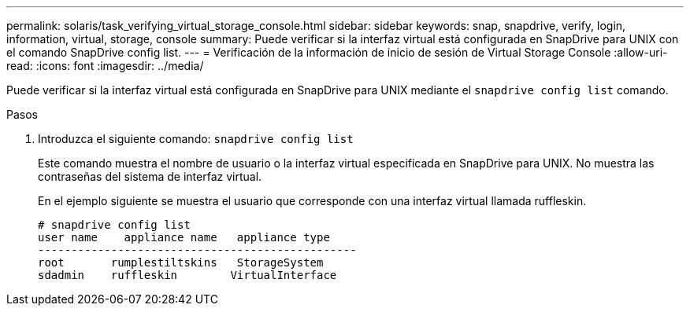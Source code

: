 ---
permalink: solaris/task_verifying_virtual_storage_console.html 
sidebar: sidebar 
keywords: snap, snapdrive, verify, login, information, virtual, storage, console 
summary: Puede verificar si la interfaz virtual está configurada en SnapDrive para UNIX con el comando SnapDrive config list. 
---
= Verificación de la información de inicio de sesión de Virtual Storage Console
:allow-uri-read: 
:icons: font
:imagesdir: ../media/


[role="lead"]
Puede verificar si la interfaz virtual está configurada en SnapDrive para UNIX mediante el `snapdrive config list` comando.

.Pasos
. Introduzca el siguiente comando: `snapdrive config list`
+
Este comando muestra el nombre de usuario o la interfaz virtual especificada en SnapDrive para UNIX. No muestra las contraseñas del sistema de interfaz virtual.

+
En el ejemplo siguiente se muestra el usuario que corresponde con una interfaz virtual llamada ruffleskin.

+
[listing]
----
# snapdrive config list
user name    appliance name   appliance type
------------------------------------------------
root       rumplestiltskins   StorageSystem
sdadmin    ruffleskin	     VirtualInterface
----


